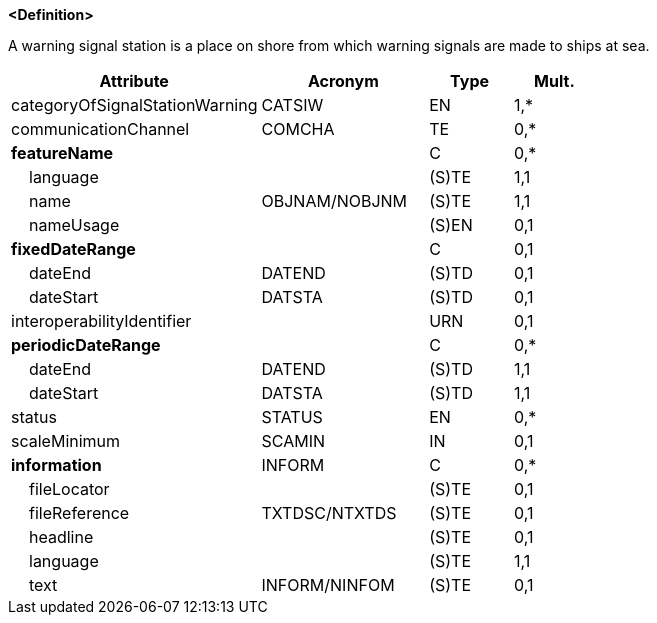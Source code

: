 **<Definition>**

A warning signal station is a place on shore from which warning signals are made to ships at sea.

[cols="3,2,1,1", options="header"]
|===
|Attribute |Acronym |Type |Mult.

|[.red]#categoryOfSignalStationWarning#|CATSIW|EN|1,*
|communicationChannel|COMCHA|TE|0,*
|**featureName**||C|0,*
|    [.red]#language#||(S)TE|1,1
|    [.red]#name#|OBJNAM/NOBJNM|(S)TE|1,1
|    nameUsage||(S)EN|0,1
|**fixedDateRange**||C|0,1
|    dateEnd|DATEND|(S)TD|0,1
|    dateStart|DATSTA|(S)TD|0,1
|interoperabilityIdentifier||URN|0,1
|**periodicDateRange**||C|0,*
|    [.red]#dateEnd#|DATEND|(S)TD|1,1
|    [.red]#dateStart#|DATSTA|(S)TD|1,1
|status|STATUS|EN|0,*
|scaleMinimum|SCAMIN|IN|0,1
|**information**|INFORM|C|0,*
|    fileLocator||(S)TE|0,1
|    fileReference|TXTDSC/NTXTDS|(S)TE|0,1
|    headline||(S)TE|0,1
|    [.red]#language#||(S)TE|1,1
|    text|INFORM/NINFOM|(S)TE|0,1
|===

// include::../features_rules/SignalStationWarning_rules.adoc[tag=SignalStationWarning]
